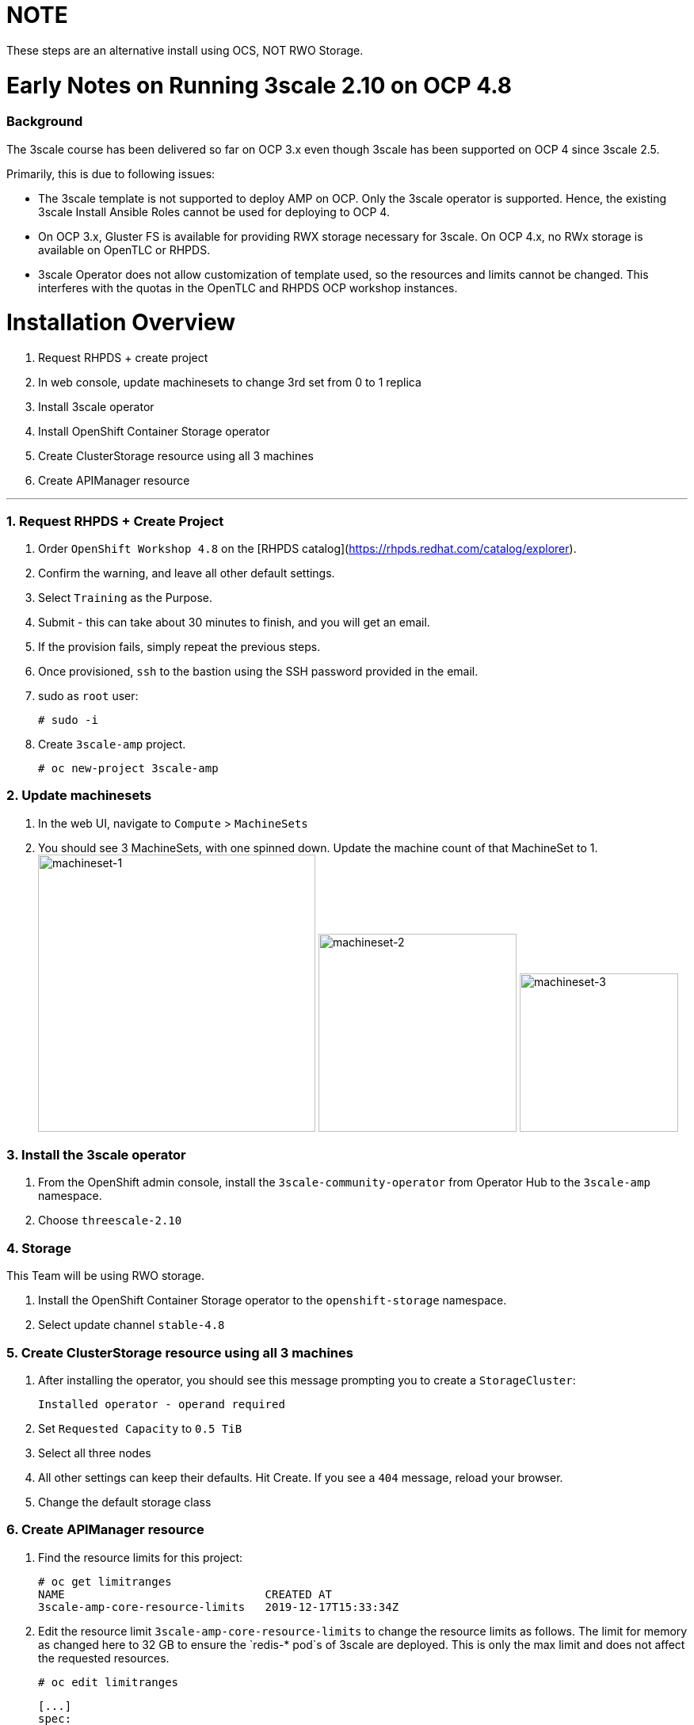 # NOTE
These steps are an alternative install using OCS, NOT RWO Storage.

# Early Notes on Running 3scale 2.10 on OCP 4.8
### Background
The 3scale course has been delivered so far on OCP 3.x even though 3scale has been supported on OCP 4 since 3scale 2.5.

Primarily, this is due to following issues:

- The 3scale template is not supported to deploy AMP on OCP. Only the 3scale operator is supported. Hence, the existing 3scale Install Ansible Roles cannot be used for deploying to OCP 4.
- On OCP 3.x, Gluster FS is available for providing RWX storage necessary for 3scale. On OCP 4.x, no RWx storage is available on OpenTLC or RHPDS.
- 3scale Operator does not allow customization of template used, so the resources and limits cannot be changed. This interferes with the quotas in the OpenTLC and RHPDS OCP workshop instances.

# Installation Overview
1. Request RHPDS + create project
2. In web console, update machinesets to change 3rd set from 0 to 1 replica
3. Install 3scale operator
4. Install OpenShift Container Storage operator
5. Create ClusterStorage resource using all 3 machines
6. Create APIManager resource

'''

### 1. Request RHPDS + Create Project
1. Order `OpenShift Workshop 4.8` on the [RHPDS catalog](https://rhpds.redhat.com/catalog/explorer).
2. Confirm the warning, and leave all other default settings.
3. Select `Training` as the Purpose.
4. Submit - this can take about 30 minutes to finish, and you will get an email. 
5. If the provision fails, simply repeat the previous steps.
6. Once provisioned, `ssh` to the bastion using the SSH password provided in the email.
7. sudo as `root` user:

    # sudo -i

8. Create `3scale-amp` project.
    
    # oc new-project 3scale-amp
    
### 2. Update machinesets
1. In the web UI, navigate to `Compute` > `MachineSets`
2. You should see 3 MachineSets, with one spinned down. Update the machine count of that MachineSet to 1.
 image:images/ms-1.png[machineset-1, height=350]
 image:images/ms-2.png[machineset-2, height=250]
 image:images/ms-3.png[machineset-3, height=200]
    
### 3. Install the 3scale operator
1. From the OpenShift admin console, install the `3scale-community-operator` from Operator Hub to the `3scale-amp` namespace.
2. Choose `threescale-2.10`

### 4. Storage
This Team will be using RWO storage.

1. Install the OpenShift Container Storage operator to the `openshift-storage` namespace.
2. Select update channel `stable-4.8`

### 5. Create ClusterStorage resource using all 3 machines
1. After installing the operator, you should see this message prompting you to create a `StorageCluster`:

    Installed operator - operand required
    
2. Set `Requested Capacity` to `0.5 TiB`
3. Select all three nodes
4. All other settings can keep their defaults. Hit Create. If you see a `404` message, reload your browser.
5. Change the default storage class

### 6. Create APIManager resource
1. Find the resource limits for this project:

    # oc get limitranges
    NAME                              CREATED AT
    3scale-amp-core-resource-limits   2019-12-17T15:33:34Z
    
10. Edit the resource limit `3scale-amp-core-resource-limits` to change the resource limits as follows. The limit for memory as changed here to 32 GB to ensure the `redis-* pod`s of 3scale are deployed. This is only the max limit and does not affect the requested resources.
    
    # oc edit limitranges
    
    [...]
    spec:
      limits:
      - default:
          cpu: 500m
          memory: 1536Mi
        defaultRequest:
          cpu: 50m
          memory: 256Mi
        max:
          cpu: "3"
          memory: 32Gi
        type: Container
      - max:
          cpu: "2"
          memory: 32Gi
        type: Pod

14. Create the `smtp.yml` configmap to configure SMTP access:

    # vim smtp.yml
    
    kind: ConfigMap
    apiVersion: v1
    metadata:
      name: smtp
      labels:
        app: 3scale-api-management
        threescale_component: system
        threescale_component_element: smtp
    data:
      address: 'smtp.gmail.com'
      authentication: 'login'
      domain: 'redhat.com'
      openssl.verify.mode: 'false'
      password: '<< your password>>'
      port: '587'
      username: '<< your userid>>'

15. Add the configmap to `3scale-amp` namespace:

    # oc create -f smtp.yml
    
16. Once Operator is installed and ready, get back to the terminal and add the APIManager:

    # vim amp-s3.yml
    
    apiVersion: apps.3scale.net/v1alpha1
    kind: APIManager
    metadata:
      name: apimanager
    spec:
      system:
        fileStorage:
          persistentVolumeClaim:
            storageClassName: ocs-storagecluster-cephfs
        redisResources:
          limits:
            memory: 6Gi
      backend:
        redisResources:
          limits:
            memory: 6Gi
      wildcardDomain: <WILDCARD-DOMAIN>
  
    # oc create -f amp-s3.yml

19. Wait for 10 mins for all the 3scale pods to be ready.
20. Login to the Master URL and the `3scale-admin` tenant.
21. Verify that you can open the Developer Portal and the Content is loaded correctly.

## Next Steps
`TODO:` In the next section, we will explore creating the tenants using operator.

## Ansible
`TODO:` Use an ansible role to deploy `3scale-operator` and manage installation of AMP and tenants.

8500
